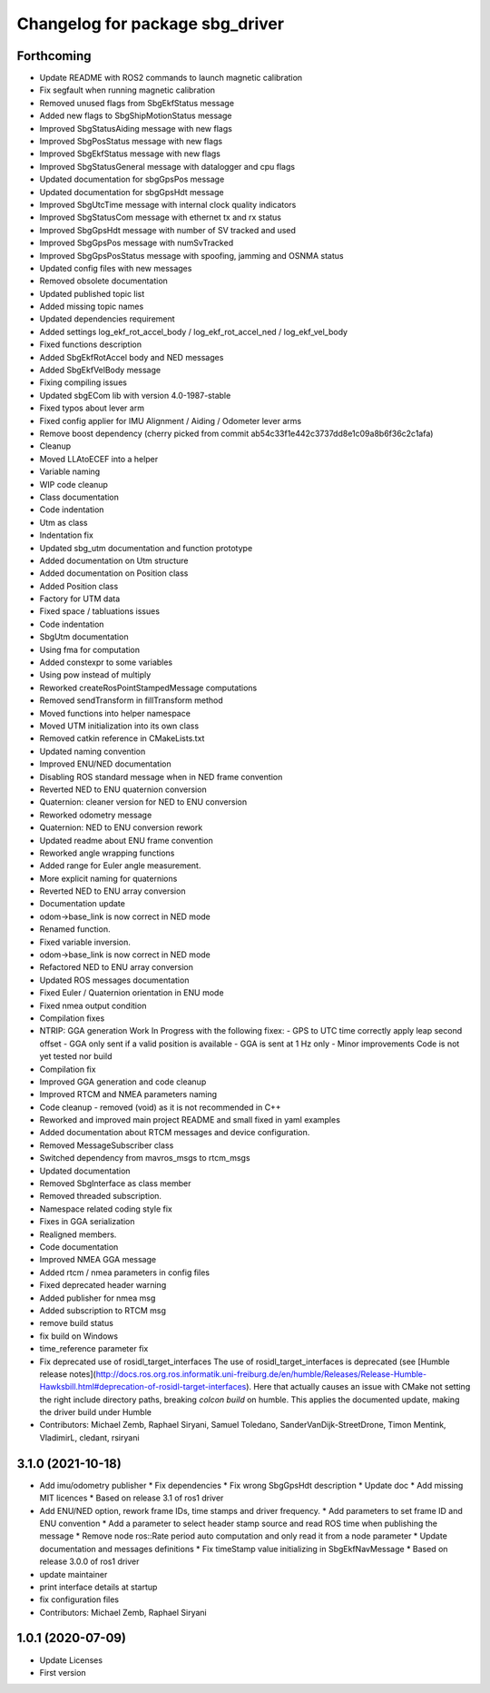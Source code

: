 ^^^^^^^^^^^^^^^^^^^^^^^^^^^^^^^^
Changelog for package sbg_driver
^^^^^^^^^^^^^^^^^^^^^^^^^^^^^^^^

Forthcoming
-----------
* Update README with ROS2 commands to launch magnetic calibration
* Fix segfault when running magnetic calibration
* Removed unused flags from SbgEkfStatus message
* Added new flags to SbgShipMotionStatus message
* Improved SbgStatusAiding message with new flags
* Improved SbgPosStatus message with new flags
* Improved SbgEkfStatus message with new flags
* Improved SbgStatusGeneral message with datalogger and cpu flags
* Updated documentation for sbgGpsPos message
* Updated documentation for sbgGpsHdt message
* Improved SbgUtcTime message with internal clock quality indicators
* Improved SbgStatusCom message with ethernet tx and rx status
* Improved SbgGpsHdt message with number of SV tracked and used
* Improved SbgGpsPos message with numSvTracked
* Improved SbgGpsPosStatus message with spoofing, jamming and OSNMA status
* Updated config files with new messages
* Removed obsolete documentation
* Updated published topic list
* Added missing topic names
* Updated dependencies requirement
* Added settings log_ekf_rot_accel_body / log_ekf_rot_accel_ned / log_ekf_vel_body
* Fixed functions description
* Added SbgEkfRotAccel body and NED messages
* Added SbgEkfVelBody message
* Fixing compiling issues
* Updated sbgECom lib with version 4.0-1987-stable
* Fixed typos about lever arm
* Fixed config applier for IMU Alignment / Aiding / Odometer lever arms
* Remove boost dependency
  (cherry picked from commit ab54c33f1e442c3737dd8e1c09a8b6f36c2c1afa)
* Cleanup
* Moved LLAtoECEF into a helper
* Variable naming
* WIP code cleanup
* Class documentation
* Code indentation
* Utm as class
* Indentation fix
* Updated sbg_utm documentation and function prototype
* Added documentation on Utm structure
* Added documentation on Position class
* Added Position class
* Factory for UTM data
* Fixed space / tabluations issues
* Code indentation
* SbgUtm documentation
* Using fma for computation
* Added constexpr to some variables
* Using pow instead of multiply
* Reworked createRosPointStampedMessage computations
* Removed sendTransform in fillTransform method
* Moved functions into helper namespace
* Moved UTM initialization into its own class
* Removed catkin reference in CMakeLists.txt
* Updated naming convention
* Improved ENU/NED documentation
* Disabling ROS standard message when in NED frame convention
* Reverted NED to ENU quaternion conversion
* Quaternion: cleaner version for NED to ENU conversion
* Reworked odometry message
* Quaternion: NED to ENU conversion rework
* Updated readme about ENU frame convention
* Reworked angle wrapping functions
* Added range for Euler angle measurement.
* More explicit naming for quaternions
* Reverted NED to ENU array conversion
* Documentation update
* odom->base_link is now correct in NED mode
* Renamed function.
* Fixed variable inversion.
* odom->base_link is now correct in NED mode
* Refactored NED to ENU array conversion
* Updated ROS messages documentation
* Fixed Euler / Quaternion orientation in ENU mode
* Fixed nmea output condition
* Compilation fixes
* NTRIP: GGA generation Work In Progress with the following fixex:
  - GPS to UTC time correctly apply leap second offset
  - GGA only sent if a valid position is available
  - GGA is sent at 1 Hz only
  - Minor improvements
  Code is not yet tested nor build
* Compilation fix
* Improved GGA generation and code cleanup
* Improved RTCM and NMEA parameters naming
* Code cleanup - removed (void) as it is not recommended in C++
* Reworked and improved main project README and small fixed in yaml examples
* Added documentation about RTCM messages and device configuration.
* Removed MessageSubscriber class
* Switched dependency from mavros_msgs to rtcm_msgs
* Updated documentation
* Removed SbgInterface as class member
* Removed threaded subscription.
* Namespace related coding style fix
* Fixes in GGA serialization
* Realigned members.
* Code documentation
* Improved NMEA GGA message
* Added rtcm / nmea parameters in config files
* Fixed deprecated header warning
* Added publisher for nmea msg
* Added subscription to RTCM msg
* remove build status
* fix build on Windows
* time_reference parameter fix
* Fix deprecated use of rosidl_target_interfaces
  The use of rosidl_target_interfaces is deprecated (see [Humble release notes](http://docs.ros.org.ros.informatik.uni-freiburg.de/en/humble/Releases/Release-Humble-Hawksbill.html#deprecation-of-rosidl-target-interfaces). Here that actually causes an issue with CMake not setting the right include directory paths, breaking `colcon build` on humble.
  This applies the documented update, making the driver build under Humble
* Contributors: Michael Zemb, Raphael Siryani, Samuel Toledano, SanderVanDijk-StreetDrone, Timon Mentink, VladimirL, cledant, rsiryani

3.1.0 (2021-10-18)
------------------
* Add imu/odometry publisher
  * Fix dependencies
  * Fix wrong SbgGpsHdt description
  * Update doc
  * Add missing MIT licences
  * Based on release 3.1 of ros1 driver
* Add ENU/NED option, rework frame IDs, time stamps and driver frequency.
  * Add parameters to set frame ID and ENU convention
  * Add a parameter to select header stamp source and read ROS time when publishing the message
  * Remove node ros::Rate period auto computation and only read it from a node parameter
  * Update documentation and messages definitions
  * Fix timeStamp value initializing in SbgEkfNavMessage
  * Based on release 3.0.0 of ros1 driver
* update maintainer
* print interface details at startup
* fix configuration files
* Contributors: Michael Zemb, Raphael Siryani

1.0.1 (2020-07-09)
------------------
* Update Licenses
* First version
